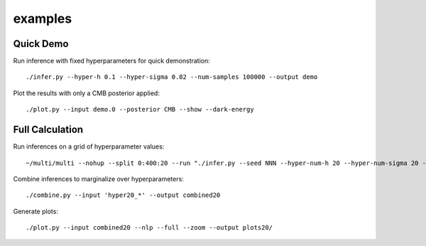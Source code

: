 examples
========

Quick Demo
----------

Run inference with fixed hyperparameters for quick demonstration::

	./infer.py --hyper-h 0.1 --hyper-sigma 0.02 --num-samples 100000 --output demo

Plot the results with only a CMB posterior applied::

	./plot.py --input demo.0 --posterior CMB --show --dark-energy

Full Calculation
----------------

Run inferences on a grid of hyperparameter values::

	~/multi/multi --nohup --split 0:400:20 --run "./infer.py --seed NNN --hyper-num-h 20 --hyper-num-sigma 20 --hyper-index NNN --hyper-count 20 --output hyper20_NNN --num-samples 5000000"

Combine inferences to marginalize over hyperparameters::

	./combine.py --input 'hyper20_*' --output combined20

Generate plots::

	./plot.py --input combined20 --nlp --full --zoom --output plots20/
